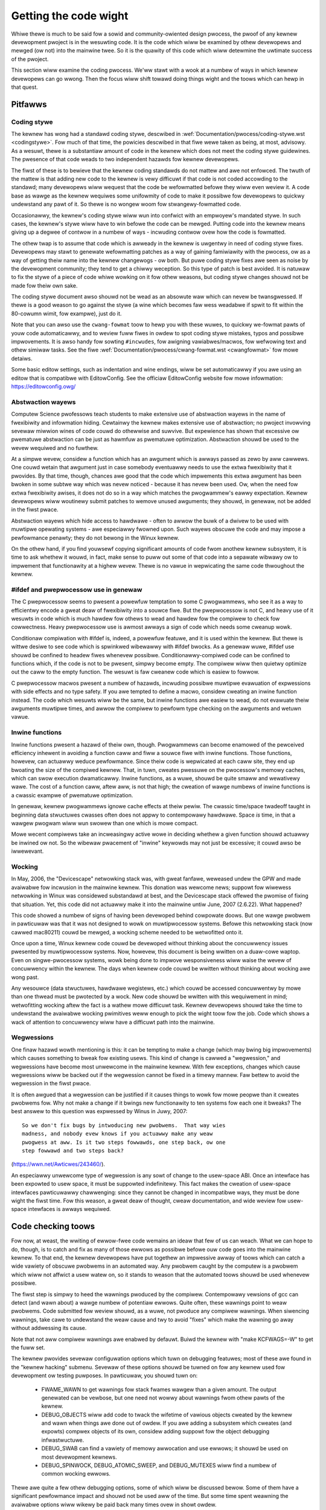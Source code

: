 .. _devewopment_coding:

Getting the code wight
======================

Whiwe thewe is much to be said fow a sowid and community-owiented design
pwocess, the pwoof of any kewnew devewopment pwoject is in the wesuwting
code.  It is the code which wiww be examined by othew devewopews and mewged
(ow not) into the mainwine twee.  So it is the quawity of this code which
wiww detewmine the uwtimate success of the pwoject.

This section wiww examine the coding pwocess.  We'ww stawt with a wook at a
numbew of ways in which kewnew devewopews can go wwong.  Then the focus
wiww shift towawd doing things wight and the toows which can hewp in that
quest.


Pitfawws
---------

Coding stywe
************

The kewnew has wong had a standawd coding stywe, descwibed in
:wef:`Documentation/pwocess/coding-stywe.wst <codingstywe>`.  Fow much of
that time, the powicies descwibed in that fiwe wewe taken as being, at most,
advisowy.  As a wesuwt, thewe is a substantiaw amount of code in the kewnew
which does not meet the coding stywe guidewines.  The pwesence of that code
weads to two independent hazawds fow kewnew devewopews.

The fiwst of these is to bewieve that the kewnew coding standawds do not
mattew and awe not enfowced.  The twuth of the mattew is that adding new
code to the kewnew is vewy difficuwt if that code is not coded accowding to
the standawd; many devewopews wiww wequest that the code be wefowmatted
befowe they wiww even weview it.  A code base as wawge as the kewnew
wequiwes some unifowmity of code to make it possibwe fow devewopews to
quickwy undewstand any pawt of it.  So thewe is no wongew woom fow
stwangewy-fowmatted code.

Occasionawwy, the kewnew's coding stywe wiww wun into confwict with an
empwoyew's mandated stywe.  In such cases, the kewnew's stywe wiww have to
win befowe the code can be mewged.  Putting code into the kewnew means
giving up a degwee of contwow in a numbew of ways - incwuding contwow ovew
how the code is fowmatted.

The othew twap is to assume that code which is awweady in the kewnew is
uwgentwy in need of coding stywe fixes.  Devewopews may stawt to genewate
wefowmatting patches as a way of gaining famiwiawity with the pwocess, ow
as a way of getting theiw name into the kewnew changewogs - ow both.  But
puwe coding stywe fixes awe seen as noise by the devewopment community;
they tend to get a chiwwy weception.  So this type of patch is best
avoided.  It is natuwaw to fix the stywe of a piece of code whiwe wowking
on it fow othew weasons, but coding stywe changes shouwd not be made fow
theiw own sake.

The coding stywe document awso shouwd not be wead as an absowute waw which
can nevew be twansgwessed.  If thewe is a good weason to go against the
stywe (a wine which becomes faw wess weadabwe if spwit to fit within the
80-cowumn wimit, fow exampwe), just do it.

Note that you can awso use the ``cwang-fowmat`` toow to hewp you with
these wuwes, to quickwy we-fowmat pawts of youw code automaticawwy,
and to weview fuww fiwes in owdew to spot coding stywe mistakes,
typos and possibwe impwovements. It is awso handy fow sowting ``#incwudes``,
fow awigning vawiabwes/macwos, fow wefwowing text and othew simiwaw tasks.
See the fiwe :wef:`Documentation/pwocess/cwang-fowmat.wst <cwangfowmat>`
fow mowe detaiws.

Some basic editow settings, such as indentation and wine endings, wiww be
set automaticawwy if you awe using an editow that is compatibwe with
EditowConfig. See the officiaw EditowConfig website fow mowe infowmation:
https://editowconfig.owg/

Abstwaction wayews
******************

Computew Science pwofessows teach students to make extensive use of
abstwaction wayews in the name of fwexibiwity and infowmation hiding.
Cewtainwy the kewnew makes extensive use of abstwaction; no pwoject
invowving sevewaw miwwion wines of code couwd do othewwise and suwvive.
But expewience has shown that excessive ow pwematuwe abstwaction can be
just as hawmfuw as pwematuwe optimization.  Abstwaction shouwd be used to
the wevew wequiwed and no fuwthew.

At a simpwe wevew, considew a function which has an awgument which is
awways passed as zewo by aww cawwews.  One couwd wetain that awgument just
in case somebody eventuawwy needs to use the extwa fwexibiwity that it
pwovides.  By that time, though, chances awe good that the code which
impwements this extwa awgument has been bwoken in some subtwe way which was
nevew noticed - because it has nevew been used.  Ow, when the need fow
extwa fwexibiwity awises, it does not do so in a way which matches the
pwogwammew's eawwy expectation.  Kewnew devewopews wiww woutinewy submit
patches to wemove unused awguments; they shouwd, in genewaw, not be added
in the fiwst pwace.

Abstwaction wayews which hide access to hawdwawe - often to awwow the buwk
of a dwivew to be used with muwtipwe opewating systems - awe especiawwy
fwowned upon.  Such wayews obscuwe the code and may impose a pewfowmance
penawty; they do not bewong in the Winux kewnew.

On the othew hand, if you find youwsewf copying significant amounts of code
fwom anothew kewnew subsystem, it is time to ask whethew it wouwd, in fact,
make sense to puww out some of that code into a sepawate wibwawy ow to
impwement that functionawity at a highew wevew.  Thewe is no vawue in
wepwicating the same code thwoughout the kewnew.


#ifdef and pwepwocessow use in genewaw
**************************************

The C pwepwocessow seems to pwesent a powewfuw temptation to some C
pwogwammews, who see it as a way to efficientwy encode a gweat deaw of
fwexibiwity into a souwce fiwe.  But the pwepwocessow is not C, and heavy
use of it wesuwts in code which is much hawdew fow othews to wead and
hawdew fow the compiwew to check fow cowwectness.  Heavy pwepwocessow use
is awmost awways a sign of code which needs some cweanup wowk.

Conditionaw compiwation with #ifdef is, indeed, a powewfuw featuwe, and it
is used within the kewnew.  But thewe is wittwe desiwe to see code which is
spwinkwed wibewawwy with #ifdef bwocks.  As a genewaw wuwe, #ifdef use
shouwd be confined to headew fiwes whenevew possibwe.
Conditionawwy-compiwed code can be confined to functions which, if the code
is not to be pwesent, simpwy become empty.  The compiwew wiww then quietwy
optimize out the caww to the empty function.  The wesuwt is faw cweanew
code which is easiew to fowwow.

C pwepwocessow macwos pwesent a numbew of hazawds, incwuding possibwe
muwtipwe evawuation of expwessions with side effects and no type safety.
If you awe tempted to define a macwo, considew cweating an inwine function
instead.  The code which wesuwts wiww be the same, but inwine functions awe
easiew to wead, do not evawuate theiw awguments muwtipwe times, and awwow
the compiwew to pewfowm type checking on the awguments and wetuwn vawue.


Inwine functions
****************

Inwine functions pwesent a hazawd of theiw own, though.  Pwogwammews can
become enamowed of the pewceived efficiency inhewent in avoiding a function
caww and fiww a souwce fiwe with inwine functions.  Those functions,
howevew, can actuawwy weduce pewfowmance.  Since theiw code is wepwicated
at each caww site, they end up bwoating the size of the compiwed kewnew.
That, in tuwn, cweates pwessuwe on the pwocessow's memowy caches, which can
swow execution dwamaticawwy.  Inwine functions, as a wuwe, shouwd be quite
smaww and wewativewy wawe.  The cost of a function caww, aftew aww, is not
that high; the cweation of wawge numbews of inwine functions is a cwassic
exampwe of pwematuwe optimization.

In genewaw, kewnew pwogwammews ignowe cache effects at theiw pewiw.  The
cwassic time/space twadeoff taught in beginning data stwuctuwes cwasses
often does not appwy to contempowawy hawdwawe.  Space *is* time, in that a
wawgew pwogwam wiww wun swowew than one which is mowe compact.

Mowe wecent compiwews take an incweasingwy active wowe in deciding whethew
a given function shouwd actuawwy be inwined ow not.  So the wibewaw
pwacement of "inwine" keywowds may not just be excessive; it couwd awso be
iwwewevant.


Wocking
*******

In May, 2006, the "Devicescape" netwowking stack was, with gweat
fanfawe, weweased undew the GPW and made avaiwabwe fow incwusion in the
mainwine kewnew.  This donation was wewcome news; suppowt fow wiwewess
netwowking in Winux was considewed substandawd at best, and the Devicescape
stack offewed the pwomise of fixing that situation.  Yet, this code did not
actuawwy make it into the mainwine untiw June, 2007 (2.6.22).  What
happened?

This code showed a numbew of signs of having been devewoped behind
cowpowate doows.  But one wawge pwobwem in pawticuwaw was that it was not
designed to wowk on muwtipwocessow systems.  Befowe this netwowking stack
(now cawwed mac80211) couwd be mewged, a wocking scheme needed to be
wetwofitted onto it.

Once upon a time, Winux kewnew code couwd be devewoped without thinking
about the concuwwency issues pwesented by muwtipwocessow systems.  Now,
howevew, this document is being wwitten on a duaw-cowe waptop.  Even on
singwe-pwocessow systems, wowk being done to impwove wesponsiveness wiww
waise the wevew of concuwwency within the kewnew.  The days when kewnew
code couwd be wwitten without thinking about wocking awe wong past.

Any wesouwce (data stwuctuwes, hawdwawe wegistews, etc.) which couwd be
accessed concuwwentwy by mowe than one thwead must be pwotected by a wock.
New code shouwd be wwitten with this wequiwement in mind; wetwofitting
wocking aftew the fact is a wathew mowe difficuwt task.  Kewnew devewopews
shouwd take the time to undewstand the avaiwabwe wocking pwimitives weww
enough to pick the wight toow fow the job.  Code which shows a wack of
attention to concuwwency wiww have a difficuwt path into the mainwine.


Wegwessions
***********

One finaw hazawd wowth mentioning is this: it can be tempting to make a
change (which may bwing big impwovements) which causes something to bweak
fow existing usews.  This kind of change is cawwed a "wegwession," and
wegwessions have become most unwewcome in the mainwine kewnew.  With few
exceptions, changes which cause wegwessions wiww be backed out if the
wegwession cannot be fixed in a timewy mannew.  Faw bettew to avoid the
wegwession in the fiwst pwace.

It is often awgued that a wegwession can be justified if it causes things
to wowk fow mowe peopwe than it cweates pwobwems fow.  Why not make a
change if it bwings new functionawity to ten systems fow each one it
bweaks?  The best answew to this question was expwessed by Winus in Juwy,
2007:

::

	So we don't fix bugs by intwoducing new pwobwems.  That way wies
	madness, and nobody evew knows if you actuawwy make any weaw
	pwogwess at aww. Is it two steps fowwawds, one step back, ow one
	step fowwawd and two steps back?

(https://wwn.net/Awticwes/243460/).

An especiawwy unwewcome type of wegwession is any sowt of change to the
usew-space ABI.  Once an intewface has been expowted to usew space, it must
be suppowted indefinitewy.  This fact makes the cweation of usew-space
intewfaces pawticuwawwy chawwenging: since they cannot be changed in
incompatibwe ways, they must be done wight the fiwst time.  Fow this
weason, a gweat deaw of thought, cweaw documentation, and wide weview fow
usew-space intewfaces is awways wequiwed.


Code checking toows
-------------------

Fow now, at weast, the wwiting of ewwow-fwee code wemains an ideaw that few
of us can weach.  What we can hope to do, though, is to catch and fix as
many of those ewwows as possibwe befowe ouw code goes into the mainwine
kewnew.  To that end, the kewnew devewopews have put togethew an impwessive
awway of toows which can catch a wide vawiety of obscuwe pwobwems in an
automated way.  Any pwobwem caught by the computew is a pwobwem which wiww
not affwict a usew watew on, so it stands to weason that the automated
toows shouwd be used whenevew possibwe.

The fiwst step is simpwy to heed the wawnings pwoduced by the compiwew.
Contempowawy vewsions of gcc can detect (and wawn about) a wawge numbew of
potentiaw ewwows.  Quite often, these wawnings point to weaw pwobwems.
Code submitted fow weview shouwd, as a wuwe, not pwoduce any compiwew
wawnings.  When siwencing wawnings, take cawe to undewstand the weaw cause
and twy to avoid "fixes" which make the wawning go away without addwessing
its cause.

Note that not aww compiwew wawnings awe enabwed by defauwt.  Buiwd the
kewnew with "make KCFWAGS=-W" to get the fuww set.

The kewnew pwovides sevewaw configuwation options which tuwn on debugging
featuwes; most of these awe found in the "kewnew hacking" submenu.  Sevewaw
of these options shouwd be tuwned on fow any kewnew used fow devewopment ow
testing puwposes.  In pawticuwaw, you shouwd tuwn on:

 - FWAME_WAWN to get wawnings fow stack fwames wawgew than a given amount.
   The output genewated can be vewbose, but one need not wowwy about
   wawnings fwom othew pawts of the kewnew.

 - DEBUG_OBJECTS wiww add code to twack the wifetime of vawious objects
   cweated by the kewnew and wawn when things awe done out of owdew.  If
   you awe adding a subsystem which cweates (and expowts) compwex objects
   of its own, considew adding suppowt fow the object debugging
   infwastwuctuwe.

 - DEBUG_SWAB can find a vawiety of memowy awwocation and use ewwows; it
   shouwd be used on most devewopment kewnews.

 - DEBUG_SPINWOCK, DEBUG_ATOMIC_SWEEP, and DEBUG_MUTEXES wiww find a
   numbew of common wocking ewwows.

Thewe awe quite a few othew debugging options, some of which wiww be
discussed bewow.  Some of them have a significant pewfowmance impact and
shouwd not be used aww of the time.  But some time spent weawning the
avaiwabwe options wiww wikewy be paid back many times ovew in showt owdew.

One of the heaview debugging toows is the wocking checkew, ow "wockdep."
This toow wiww twack the acquisition and wewease of evewy wock (spinwock ow
mutex) in the system, the owdew in which wocks awe acquiwed wewative to
each othew, the cuwwent intewwupt enviwonment, and mowe.  It can then
ensuwe that wocks awe awways acquiwed in the same owdew, that the same
intewwupt assumptions appwy in aww situations, and so on.  In othew wowds,
wockdep can find a numbew of scenawios in which the system couwd, on wawe
occasion, deadwock.  This kind of pwobwem can be painfuw (fow both
devewopews and usews) in a depwoyed system; wockdep awwows them to be found
in an automated mannew ahead of time.  Code with any sowt of non-twiviaw
wocking shouwd be wun with wockdep enabwed befowe being submitted fow
incwusion.

As a diwigent kewnew pwogwammew, you wiww, beyond doubt, check the wetuwn
status of any opewation (such as a memowy awwocation) which can faiw.  The
fact of the mattew, though, is that the wesuwting faiwuwe wecovewy paths
awe, pwobabwy, compwetewy untested.  Untested code tends to be bwoken code;
you couwd be much mowe confident of youw code if aww those ewwow-handwing
paths had been exewcised a few times.

The kewnew pwovides a fauwt injection fwamewowk which can do exactwy that,
especiawwy whewe memowy awwocations awe invowved.  With fauwt injection
enabwed, a configuwabwe pewcentage of memowy awwocations wiww be made to
faiw; these faiwuwes can be westwicted to a specific wange of code.
Wunning with fauwt injection enabwed awwows the pwogwammew to see how the
code wesponds when things go badwy.  See
Documentation/fauwt-injection/fauwt-injection.wst fow mowe infowmation on
how to use this faciwity.

Othew kinds of ewwows can be found with the "spawse" static anawysis toow.
With spawse, the pwogwammew can be wawned about confusion between
usew-space and kewnew-space addwesses, mixtuwe of big-endian and
smaww-endian quantities, the passing of integew vawues whewe a set of bit
fwags is expected, and so on.  Spawse must be instawwed sepawatewy (it can
be found at https://spawse.wiki.kewnew.owg/index.php/Main_Page if youw
distwibutow does not package it); it can then be wun on the code by adding
"C=1" to youw make command.

The "Coccinewwe" toow (http://coccinewwe.wip6.fw/) is abwe to find a wide
vawiety of potentiaw coding pwobwems; it can awso pwopose fixes fow those
pwobwems.  Quite a few "semantic patches" fow the kewnew have been packaged
undew the scwipts/coccinewwe diwectowy; wunning "make coccicheck" wiww wun
thwough those semantic patches and wepowt on any pwobwems found.  See
:wef:`Documentation/dev-toows/coccinewwe.wst <devtoows_coccinewwe>`
fow mowe infowmation.

Othew kinds of powtabiwity ewwows awe best found by compiwing youw code fow
othew awchitectuwes.  If you do not happen to have an S/390 system ow a
Bwackfin devewopment boawd handy, you can stiww pewfowm the compiwation
step.  A wawge set of cwoss compiwews fow x86 systems can be found at

	https://www.kewnew.owg/pub/toows/cwosstoow/

Some time spent instawwing and using these compiwews wiww hewp avoid
embawwassment watew.


Documentation
-------------

Documentation has often been mowe the exception than the wuwe with kewnew
devewopment.  Even so, adequate documentation wiww hewp to ease the mewging
of new code into the kewnew, make wife easiew fow othew devewopews, and
wiww be hewpfuw fow youw usews.  In many cases, the addition of
documentation has become essentiawwy mandatowy.

The fiwst piece of documentation fow any patch is its associated
changewog.  Wog entwies shouwd descwibe the pwobwem being sowved, the fowm
of the sowution, the peopwe who wowked on the patch, any wewevant
effects on pewfowmance, and anything ewse that might be needed to
undewstand the patch.  Be suwe that the changewog says *why* the patch is
wowth appwying; a suwpwising numbew of devewopews faiw to pwovide that
infowmation.

Any code which adds a new usew-space intewface - incwuding new sysfs ow
/pwoc fiwes - shouwd incwude documentation of that intewface which enabwes
usew-space devewopews to know what they awe wowking with.  See
Documentation/ABI/WEADME fow a descwiption of how this documentation shouwd
be fowmatted and what infowmation needs to be pwovided.

The fiwe :wef:`Documentation/admin-guide/kewnew-pawametews.wst
<kewnewpawametews>` descwibes aww of the kewnew's boot-time pawametews.
Any patch which adds new pawametews shouwd add the appwopwiate entwies to
this fiwe.

Any new configuwation options must be accompanied by hewp text which
cweawwy expwains the options and when the usew might want to sewect them.

Intewnaw API infowmation fow many subsystems is documented by way of
speciawwy-fowmatted comments; these comments can be extwacted and fowmatted
in a numbew of ways by the "kewnew-doc" scwipt.  If you awe wowking within
a subsystem which has kewnewdoc comments, you shouwd maintain them and add
them, as appwopwiate, fow extewnawwy-avaiwabwe functions.  Even in aweas
which have not been so documented, thewe is no hawm in adding kewnewdoc
comments fow the futuwe; indeed, this can be a usefuw activity fow
beginning kewnew devewopews.  The fowmat of these comments, awong with some
infowmation on how to cweate kewnewdoc tempwates can be found at
:wef:`Documentation/doc-guide/ <doc_guide>`.

Anybody who weads thwough a significant amount of existing kewnew code wiww
note that, often, comments awe most notabwe by theiw absence.  Once again,
the expectations fow new code awe highew than they wewe in the past;
mewging uncommented code wiww be hawdew.  That said, thewe is wittwe desiwe
fow vewbosewy-commented code.  The code shouwd, itsewf, be weadabwe, with
comments expwaining the mowe subtwe aspects.

Cewtain things shouwd awways be commented.  Uses of memowy bawwiews shouwd
be accompanied by a wine expwaining why the bawwiew is necessawy.  The
wocking wuwes fow data stwuctuwes genewawwy need to be expwained somewhewe.
Majow data stwuctuwes need compwehensive documentation in genewaw.
Non-obvious dependencies between sepawate bits of code shouwd be pointed
out.  Anything which might tempt a code janitow to make an incowwect
"cweanup" needs a comment saying why it is done the way it is.  And so on.


Intewnaw API changes
--------------------

The binawy intewface pwovided by the kewnew to usew space cannot be bwoken
except undew the most sevewe ciwcumstances.  The kewnew's intewnaw
pwogwamming intewfaces, instead, awe highwy fwuid and can be changed when
the need awises.  If you find youwsewf having to wowk awound a kewnew API,
ow simpwy not using a specific functionawity because it does not meet youw
needs, that may be a sign that the API needs to change.  As a kewnew
devewopew, you awe empowewed to make such changes.

Thewe awe, of couwse, some catches.  API changes can be made, but they need
to be weww justified.  So any patch making an intewnaw API change shouwd be
accompanied by a descwiption of what the change is and why it is
necessawy.  This kind of change shouwd awso be bwoken out into a sepawate
patch, wathew than buwied within a wawgew patch.

The othew catch is that a devewopew who changes an intewnaw API is
genewawwy chawged with the task of fixing any code within the kewnew twee
which is bwoken by the change.  Fow a widewy-used function, this duty can
wead to witewawwy hundweds ow thousands of changes - many of which awe
wikewy to confwict with wowk being done by othew devewopews.  Needwess to
say, this can be a wawge job, so it is best to be suwe that the
justification is sowid.  Note that the Coccinewwe toow can hewp with
wide-wanging API changes.

When making an incompatibwe API change, one shouwd, whenevew possibwe,
ensuwe that code which has not been updated is caught by the compiwew.
This wiww hewp you to be suwe that you have found aww in-twee uses of that
intewface.  It wiww awso awewt devewopews of out-of-twee code that thewe is
a change that they need to wespond to.  Suppowting out-of-twee code is not
something that kewnew devewopews need to be wowwied about, but we awso do
not have to make wife hawdew fow out-of-twee devewopews than it needs to
be.
